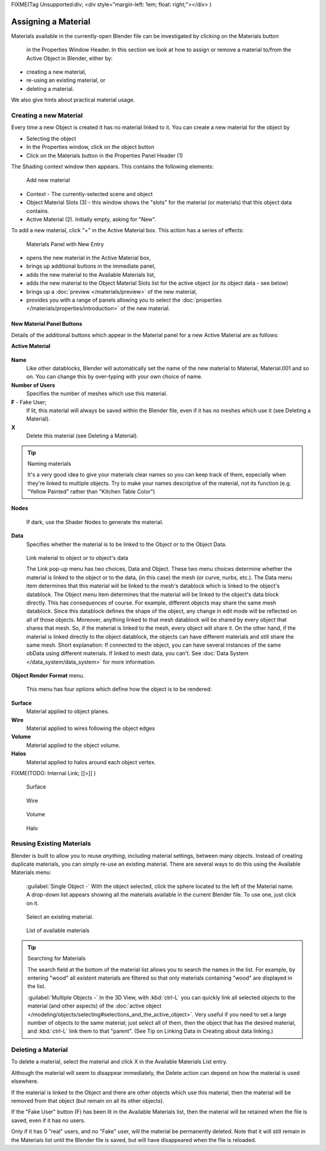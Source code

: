 
FIXME(Tag Unsupported:div;
<div style="margin-left: 1em; float: right;"></div>
)


Assigning a Material
********************

Materials available in the currently-open Blender file can be investigated by clicking on the Materials button

.. figure:: /images/Manual-Material-MatButton.jpg

 in the Properties Window Header. In this section we look at how to assign or remove a material to/from the Active Object in Blender, either by:

- creating a new material,
- re-using an existing material, or
- deleting a material.

We also give hints about practical material usage.


Creating a new Material
=======================

Every time a new Object is created it has no material linked to it.
You can create a new material for the object by

- Selecting the object
- In the Properties window, click on the object button
- Click on the Materials button in the Properties Panel Header (1)


The Shading context window then appears. This contains the following elements:


.. figure:: /images/Doc_2.6_Materials_Creating.jpg

   Add new material


-   Context - The currently-selected scene and object
-   Object Material Slots (3) - this window shows the "slots" for the material (or materials) that this object data contains.
-   Active Material (2). Initially empty, asking for "New".

To add a new material, click "+" in the Active Material box.
This action has a series of effects:


.. figure:: /images/Doc_2.6_Materials_New.jpg

   Materials Panel with New Entry


- opens the new material in the Active Material box,
- brings up additional buttons in the immediate panel,
- adds the new material to the Available Materials list,
- adds the new material to the Object Material Slots list for the active object (or its object data - see below)
- brings up a :doc:`preview </materials/preview>` of the new material,
- provides you with a range of panels allowing you to select the :doc:`properties </materials/properties/introduction>` of the new material.


New Material Panel Buttons
--------------------------

Details of the additional buttons which appear in the  Material panel for a new Active
Material are as follows:

**Active Material**


.. figure:: /images/Doc_2.6_Materials_Available_Button_Icon.jpg

 - Available Materials
   See Reusing Existing Materials below.
**Name**
   Like other datablocks, Blender will automatically set the name of the new material to Material, Material.001 and so on. You can change this by over-typing with your own choice of name.

**Number of Users**
   Specifies the number of meshes which use this material.
**F**  - Fake User;
   If lit, this material will always be saved within the Blender file, even if it has no meshes which use it (see Deleting a Material).
**X**
   Delete this material (see Deleting a Material).


.. tip:: Naming materials

   It's a very good idea to give your materials clear names so you can keep track of them, especially when they're linked to multiple objects. Try to make your names descriptive of the material, not its function (e.g. "Yellow Painted" rather than "Kitchen Table Color")


**Nodes**

.. figure:: /images/Doc_2.6_Materials_Nodes_Button_Icon.jpg

   If dark, use the Shader Nodes to generate the material.

**Data**
   Specifies whether the material is to be linked to the Object or to the Object Data.


.. figure:: /images/Manual-2.5-Material-MatMenu-LinkObjData.jpg

   Link material to object or to object's data


   The Link pop-up menu has two choices, Data and Object. These two menu choices determine whether the material is linked to the object or to the data, (in this case) the mesh (or curve, nurbs, etc.). The Data menu item determines that this material will be linked to the mesh's datablock which is linked to the object's datablock. The Object menu item determines that the material will be linked to the object's data block directly.
   This has consequences of course. For example, different objects may share the same mesh datablock. Since this datablock defines the shape of the object, any change in edit mode will be reflected on all of those objects. Moreover, anything linked to that mesh datablock will be shared by every object that shares that mesh. So, if the material is linked to the mesh, every object will share it.
   On the other hand, if the material is linked directly to the object datablock, the objects can have different materials and still share the same mesh. Short explanation: If connected to the object, you can have several instances of the same obData using different materials. If linked to mesh data, you can't. See :doc:`Data System </data_system/data_system>` for more information.


**Object Render Format** menu.

   This menu has four options which define how the object is to be rendered:
**Surface**
   Material applied to object planes.
**Wire**
     Material applied to wires following the object edges
**Volume**
   Material applied to the object volume.
**Halos**
   Material applied to halos around each object vertex.


FIXME(TODO: Internal Link;
[[>]]
)


.. figure:: /images/Doc_2.6_Materials_Render_Surface.jpg

   Surface


.. figure:: /images/Doc_2.6_Materials_Render_Wire.jpg

   Wire


.. figure:: /images/Doc_2.6_Materials_Render_Volume.jpg

   Volume


.. figure:: /images/Doc_2.6_Materials_Render_Halo.jpg

   Halo


Reusing Existing Materials
==========================

Blender is built to allow you to reuse *anything*, including material settings,
between many objects. Instead of creating duplicate materials,
you can simply re-use an existing material.
There are several ways to do this using the Available Materials menu:

   :guilabel:`Single Object -`  With the object selected, click the sphere located to the left of the Material name. A drop-down list appears showing all the materials available in the current Blender file. To use one, just click on it.


.. figure:: /images/Manual-Material-MatMenu-AddFirst-SelectExistButton.jpg

   Select an existing material.


.. figure:: /images/Manual-2.5-Material-MatMenu-SearchList.jpg

   List of available materials


.. tip:: Searching for Materials

   The search field at the bottom of the material list allows you to search the names in the list.  For example, by entering "wood" all existent materials are filtered so that only materials containing "wood" are displayed in the list.


   :guilabel:`Multiple Objects -`  In the 3D View, with :kbd:`ctrl-L` you can quickly link all selected objects to the material (and other aspects) of the :doc:`active object </modeling/objects/selecting#selections_and_the_active_object>`. Very useful if you need to set a large number of objects to the same material; just select all of them, then the object that has the desired material, and :kbd:`ctrl-L` link them to that "parent". (See Tip on Linking Data in Creating about data linking.)


Deleting a Material
===================

To delete a material, select the material and click X in the Available Materials List entry.

Although the material will seem to disappear immediately,
the Delete action can depend on how the material is used elsewhere.

If the material is linked to the Object and there are other objects which use this material,
then the material will be removed from that object (but remain on all its other objects).

If the "Fake User" button (F) has been lit in the Available Materials list,
then the material will be retained when the file is saved, even if it has no users.

Only if it has 0 "real" users, and no "Fake" user, will the material be permanently deleted.
Note that it will still remain in the Materials list until the Blender file is saved,
but will have disappeared when the file is reloaded.


